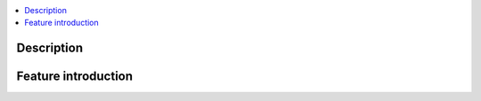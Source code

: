 .. This work is licensed under a Creative Commons Attribution 4.0 International License.
.. http://creativecommons.org/licenses/by/4.0
.. (c) <optionally add copywriters name>

.. contents::
   :depth: 3
   :local:

..  a user guide should be how to use the component or system; it should not be a requirements document
..  delete this content after edittng it


Description
=====================
.. Describe the traget users of the projcet, for example, modeler/data scientist, ORAN-OSC platform admin, marketplace user, design studio end user, etc
.. Descirbe how the target users can get use of a O-RAN SC component.
.. If the guide contains sections on third-party tools, is it clearly stated why the O-RAN-OSC platform is using those tools? Are there instructions on how to install and configure each tool/toolset?

Feature introduction
================================
.. Provide enough information that a user will be able to operate the feature on a deployed scenario. content can be added from administration, management, using, Troubleshooting sections perspectives.



    

